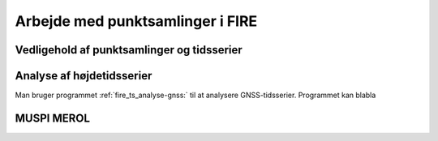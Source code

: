 .. _punktsamlinger:

Arbejde med punktsamlinger i FIRE
---------------------------------




Vedligehold af punktsamlinger og tidsserier
...........................................


Analyse af højdetidsserier
..........................
Man bruger programmet :ref:`fire_ts_analyse-gnss:` til at analysere GNSS-tidsserier.
Programmet kan blabla


MUSPI MEROL
...........